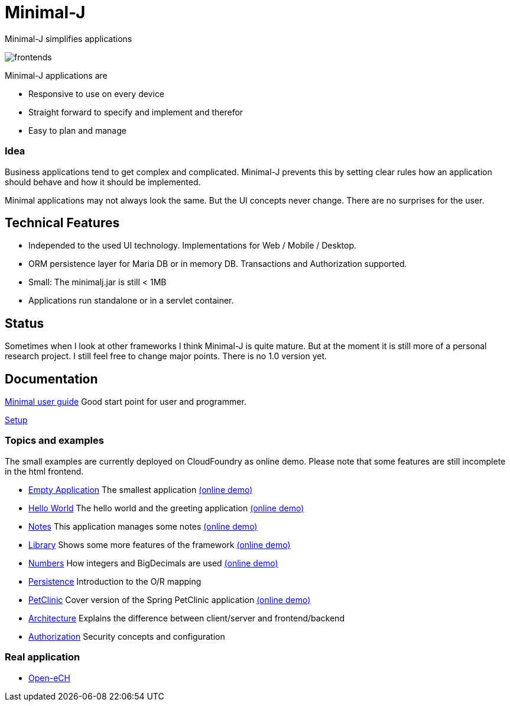 = Minimal-J

Minimal-J simplifies applications

image::doc/frontends.png[]

Minimal-J applications are

* Responsive to use on every device
* Straight forward to specify and implement and therefor
* Easy to plan and manage

=== Idea

Business applications tend to get complex and complicated. Minimal-J prevents this by setting clear rules how an application should behave and how it should be implemented.

Minimal applications may not always look the same. But the UI concepts never change. There are no surprises for the user.

== Technical Features

* Independed to the used UI technology. Implementations for Web / Mobile / Desktop.
* ORM persistence layer for Maria DB or in memory DB. Transactions and Authorization supported.
* Small: The minimalj.jar is still < 1MB
* Applications run standalone or in a servlet container.

== Status

Sometimes when I look at other frameworks I think Minimal-J is quite mature.
But at the moment it is still more of a personal research project. I still
feel free to change major points. There is no 1.0 version yet.

== Documentation

link:doc/user_guide.adoc[Minimal user guide] Good start point for user and programmer.

link:doc/setup.adoc[Setup]

=== Topics and examples

The small examples are currently deployed on CloudFoundry as online demo. Please note that some features are still incomplete in the html frontend.

* link:example/001_EmptyApplication/doc/001.adoc[Empty Application] The smallest application link:http://minimalj-examples.cfapps.io/empty.html[(online demo)]
* link:example/002_HelloWorld/doc/002.adoc[Hello World] The hello world and the greeting application link:http://minimalj-examples.cfapps.io/greeting.html[(online demo)]
* link:example/003_Notes/doc/003.adoc[Notes] This application manages some notes link:http://minimalj-examples.cfapps.io/notes.html[(online demo)]
* link:example/004_Library/doc/004.adoc[Library] Shows some more features of the framework link:http://minimalj-examples.cfapps.io/library.html[(online demo)]
* link:example/005_Numbers/doc/005.adoc[Numbers] How integers and BigDecimals are used
link:http://minimalj-examples.cfapps.io/numbers.html[(online demo)]
* link:example/006_Persistence/doc/006.adoc[Persistence] Introduction to the O/R mapping
* link:example/007_PetClinic/doc/007.adoc[PetClinic] Cover version of the Spring PetClinic application link:http://minimalj-examples.cfapps.io/petClinic.html[(online demo)]
* link:doc/arch.adoc[Architecture] Explains the difference between client/server and frontend/backend
* link:doc/authorization.adoc[Authorization] Security concepts and configuration

=== Real application
* https://github.com/BrunoEberhard/open-ech[Open-eCH]
